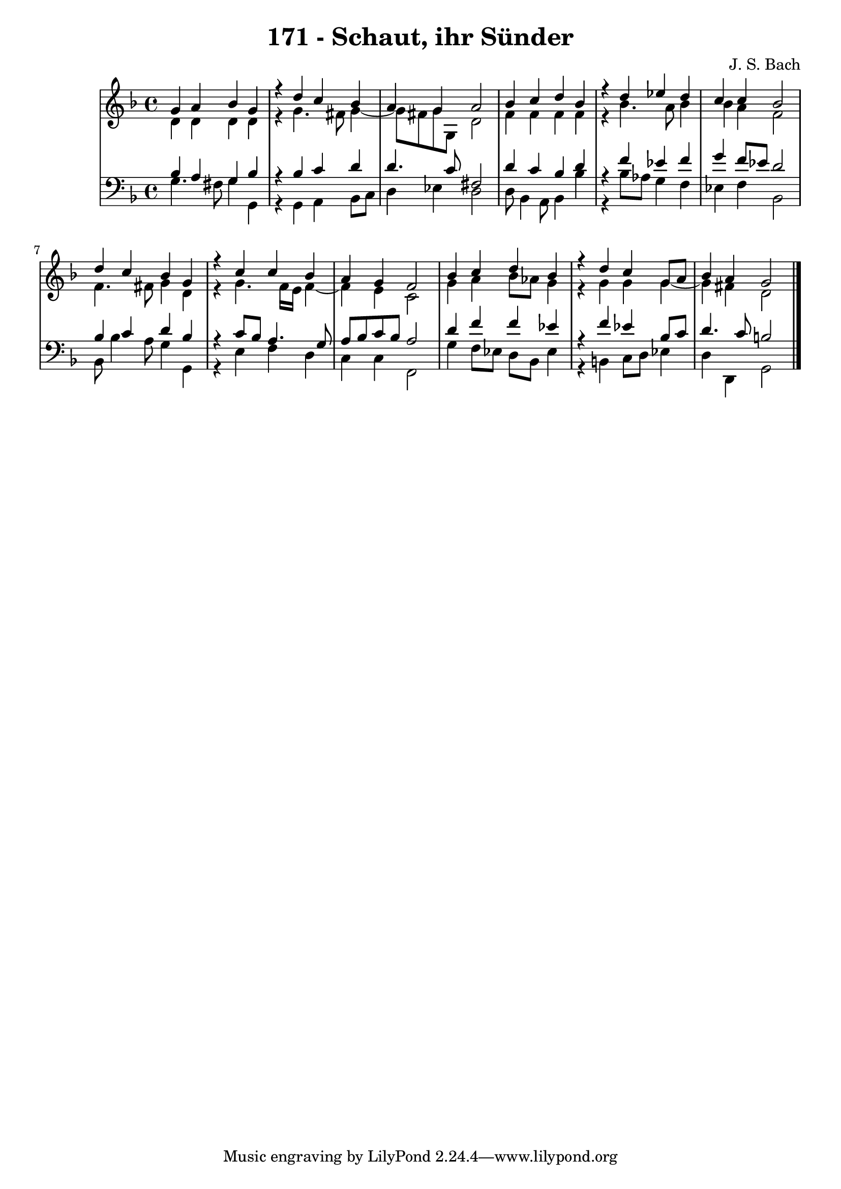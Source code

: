 \version "2.10.33"

\header {
  title = "171 - Schaut, ihr Sünder"
  composer = "J. S. Bach"
}


global = {
  \time 4/4
  \key d \minor
}


soprano = \relative c'' {
  g4 a4 bes4 g4 
  r4 d'4 c4 bes4 
  a4 g4 a2 
  bes4 c4 d4 bes4 
  r4 d4 ees4 d4   %5
  c4 c4 bes2 
  d4 c4 bes4 g4 
  r4 c4 c4 bes4 
  a4 g4 f2 
  bes4 c4 d4 bes4   %10
  r4 d4 c4 g8 a8 
  bes4 a4 g2 
  
}

alto = \relative c' {
  d4 d4 d4 d4 
  r4 g4. fis8 g4~ 
  g8 fis8 g8 g,8 d'2 
  f4 f4 f4 f4 
  r4 bes4. a8 bes4   %5
  bes4 a4 f2 
  f4. fis8 g4 d4 
  r4 g4. f16 e16 f4~ 
  f4 e4 c2 
  g'4 a4 bes8 aes8 g4   %10
  r4 g4 g4 g4~ 
  g4 fis4 d2 
  
}

tenor = \relative c' {
  bes4 a4 g4 bes4 
  r4 bes4 c4 d4 
  d4. c8 fis,2 
  d'4 c4 bes4 d4 
  r4 f4 ees4 f4   %5
  g4 f8 ees8 d2 
  bes4 c4 d4 bes4 
  r4 c8 bes8 a4. g8 
  a8 bes8 c8 bes8 a2 
  d4 f4 f4 ees4   %10
  r4 f4 ees4 bes8 c8 
  d4. c8 b2 
  
}

baixo = \relative c' {
  g4. fis8 g4 g,4 
  r4 g4 a4 bes8 c8 
  d4 ees4 d2 
  d8 bes4 a8 bes4 bes'4 
  r4 bes8 aes8 g4 f4   %5
  ees4 f4 bes,2 
  bes8 bes'4 a8 g4 g,4 
  r4 e'4 f4 d4 
  c4 c4 f,2 
  g'4 f8 ees8 d8 bes8 ees4   %10
  r4 b4 c8 d8 ees4 
  d4 d,4 g2 
  
}

\score {
  <<
    \new StaffGroup <<
      \override StaffGroup.SystemStartBracket #'style = #'line 
      \new Staff {
        <<
          \global
          \new Voice = "soprano" { \voiceOne \soprano }
          \new Voice = "alto" { \voiceTwo \alto }
        >>
      }
      \new Staff {
        <<
          \global
          \clef "bass"
          \new Voice = "tenor" {\voiceOne \tenor }
          \new Voice = "baixo" { \voiceTwo \baixo \bar "|."}
        >>
      }
    >>
  >>
  \layout {}
  \midi {}
}
